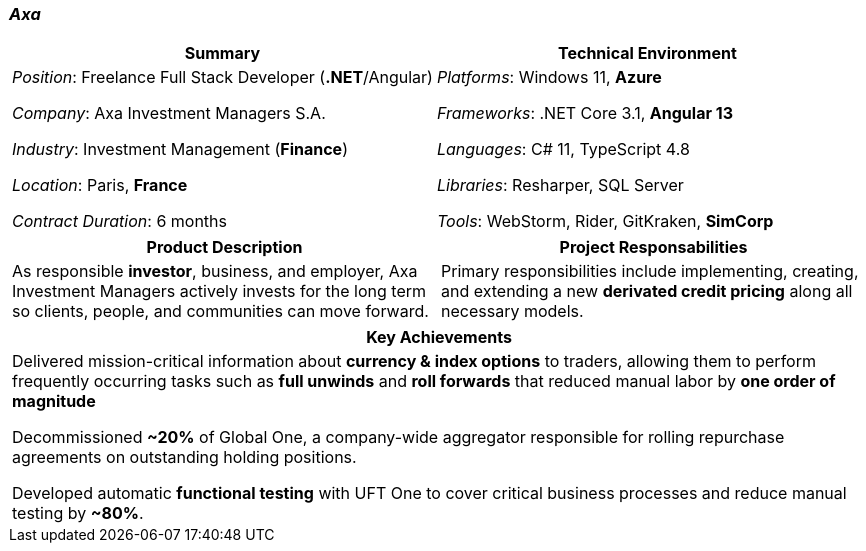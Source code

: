 [.text-center]
=== _Axa_
[frame=none]
[grid=none]
|===
^|Summary ^|Technical Environment

^.^|
_Position_: Freelance Full Stack Developer (*.NET*/Angular)

_Company_: Axa Investment Managers S.A.

_Industry_: Investment Management (*Finance*)

_Location_: Paris, *France*

_Contract Duration_: 6 months

^.^|
_Platforms_: Windows 11, *Azure*

_Frameworks_: .NET Core 3.1, *Angular 13*

_Languages_: C# 11, TypeScript 4.8

_Libraries_: Resharper, SQL Server

_Tools_: WebStorm, Rider, GitKraken, *SimCorp*
|===

[frame=none]
[grid=none]
|===
^|Product Description ^|Project Responsabilities

^.^|
As responsible *investor*, business, and employer, Axa Investment Managers actively invests for the long term so clients, people, and communities can move forward.

^.^|
Primary responsibilities include implementing, creating, and extending a new *derivated credit pricing* along all necessary models.
|===


[frame=none]
[grid=none]
|===
^| Key Achievements

^.^|
Delivered mission-critical information about *currency & index options* to traders, allowing them to perform frequently occurring tasks such as *full unwinds* and *roll forwards* that reduced manual labor by *one order of magnitude*

Decommissioned *~20%* of Global One, a company-wide aggregator responsible for rolling repurchase agreements on outstanding holding positions.

Developed automatic *functional testing* with UFT One to cover critical business processes and reduce manual testing by *~80%*.
|===